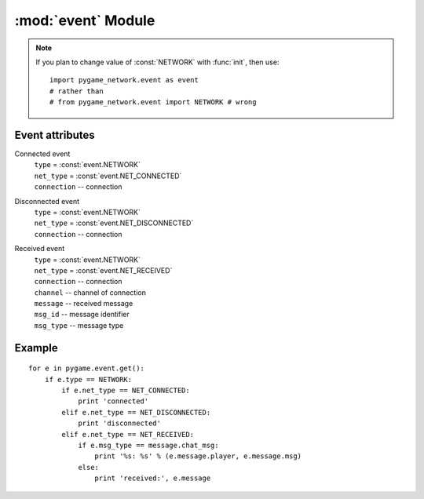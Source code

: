 :mod:`event` Module
===================

.. module:: event
   :synopsis: Module defining Pygame events.


.. data:: NETWORK

.. data:: NET_CONNECTED

.. data:: NET_DISCONNECTED

.. data:: NET_RECEIVED

.. note::
   
   If you plan to change value of :const:`NETWORK` with :func:`init`, then use:: 
      
      import pygame_network.event as event
      # rather than
      # from pygame_network.event import NETWORK # wrong
   
    

Event attributes
----------------

Connected event
   | ``type`` = :const:`event.NETWORK`
   | ``net_type`` = :const:`event.NET_CONNECTED`
   | ``connection`` -- connection

Disconnected event
   | ``type`` = :const:`event.NETWORK`
   | ``net_type`` = :const:`event.NET_DISCONNECTED`
   | ``connection`` -- connection

Received event
   | ``type`` = :const:`event.NETWORK`
   | ``net_type`` = :const:`event.NET_RECEIVED`
   | ``connection`` -- connection
   | ``channel`` -- channel of connection
   | ``message`` -- received message
   | ``msg_id`` -- message identifier
   | ``msg_type`` -- message type


Example
-------
::

   for e in pygame.event.get():
       if e.type == NETWORK:
           if e.net_type == NET_CONNECTED:
               print 'connected'
           elif e.net_type == NET_DISCONNECTED:
               print 'disconnected'
           elif e.net_type == NET_RECEIVED:
               if e.msg_type == message.chat_msg:
                   print '%s: %s' % (e.message.player, e.message.msg)
               else:
                   print 'received:', e.message
                   
   